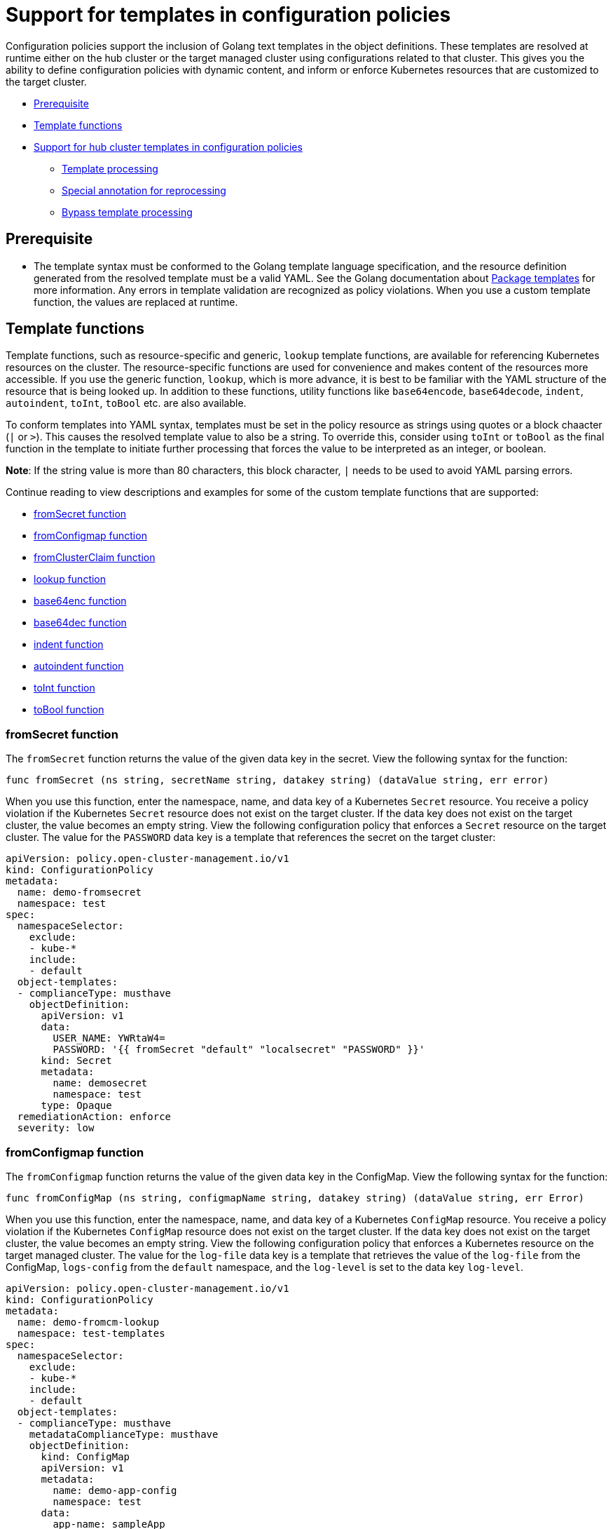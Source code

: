 [#support-templates-in-config-policies]
= Support for templates in configuration policies

Configuration policies support the inclusion of Golang text templates in the object definitions. These templates are resolved at runtime either on the hub cluster or the target managed cluster using configurations related to that cluster. This gives you the ability to define configuration policies with dynamic content, and inform or enforce Kubernetes resources that are customized to the target cluster.

* <<prerequisites-templatized,Prerequisite>>
* <<template-functions,Template functions>>
* <<hub-templates,Support for hub cluster templates in configuration policies>>
** <<template-processing,Template processing>>
** <<special-annotation-processing,Special annotation for reprocessing>>
** <<bypass-template-processing,Bypass template processing>>

[#prerequisites-templatized]
== Prerequisite

* The template syntax must be conformed to the Golang template language specification, and the resource definition generated from the resolved template must be a valid YAML. See the Golang documentation about https://golang.org/pkg/text/template/[Package templates] for more information. Any errors in template validation are recognized as policy violations. When you use a custom template function, the values are replaced at runtime.

[#template-functions]
== Template functions

Template functions, such as resource-specific and generic, `lookup` template functions, are available for referencing Kubernetes resources on the cluster. The resource-specific functions are used for convenience and makes content of the resources more accessible. If you use the generic function, `lookup`, which is more advance, it is best to be familiar with the YAML structure of the resource that is being looked up. In addition to these functions, utility functions like `base64encode`, `base64decode`, `indent`, `autoindent`, `toInt`, `toBool` etc. are also available.

To conform templates into YAML syntax, templates must be set in the policy resource as strings using quotes or a block chaacter (`|` or `>`). This causes the resolved template value to also be a string. To override this, consider using `toInt` or `toBool` as the final function in the template to initiate further processing that forces the value to be interpreted as an integer, or boolean.

*Note*: If the string value is more than 80 characters, this block character, `|` needs to be used to avoid YAML parsing errors.

Continue reading to view descriptions and examples for some of the custom template functions that are supported:

* <<fromsecret-func,fromSecret function>>
* <<fromConfigmap-func,fromConfigmap function>>
* <<fromclusterclaim-func,fromClusterClaim function>>
* <<lookup-func,lookup function>>
* <<base64enc-func,base64enc function>>
* <<base64dec-func,base64dec function>>
* <<indent-function,indent function>>
* <<autoindent-function,autoindent function>>
* <<toInt-function,toInt function>>
* <<toBool-function,toBool function>>

[#fromsecret-func]
=== fromSecret function

The `fromSecret` function returns the value of the given data key in the secret. View the following syntax for the function:

----
func fromSecret (ns string, secretName string, datakey string) (dataValue string, err error)
----

When you use this function, enter the namespace, name, and data key of a Kubernetes `Secret` resource. You receive a policy violation if the Kubernetes `Secret` resource does not exist on the target cluster. If the data key does not exist on the target cluster, the value becomes an empty string. View the following configuration policy that enforces a `Secret` resource on the target cluster. The value for the `PASSWORD` data key is a template that references the secret on the target cluster:

[source,yaml]
----
apiVersion: policy.open-cluster-management.io/v1
kind: ConfigurationPolicy
metadata:
  name: demo-fromsecret
  namespace: test
spec:
  namespaceSelector:
    exclude:
    - kube-*
    include:
    - default
  object-templates:
  - complianceType: musthave
    objectDefinition:
      apiVersion: v1
      data:
        USER_NAME: YWRtaW4=
        PASSWORD: '{{ fromSecret "default" "localsecret" "PASSWORD" }}'
      kind: Secret
      metadata:
        name: demosecret
        namespace: test
      type: Opaque
  remediationAction: enforce
  severity: low
----

[#fromConfigmap-func]
=== fromConfigmap function

The `fromConfigmap` function returns the value of the given data key in the ConfigMap. View the following syntax for the function:

----
func fromConfigMap (ns string, configmapName string, datakey string) (dataValue string, err Error)
----

When you use this function, enter the namespace, name, and data key of a Kubernetes `ConfigMap` resource. You receive a policy violation if the Kubernetes `ConfigMap` resource does not exist on the target cluster. If the data key does not exist on the target cluster, the value becomes an empty string. View the following configuration policy that enforces a Kubernetes resource on the target managed cluster. The value for the `log-file` data key is a template that retrieves the value of the `log-file` from the ConfigMap, `logs-config` from the `default` namespace, and the `log-level` is set to the data key `log-level`.

[source,yaml]
----
apiVersion: policy.open-cluster-management.io/v1
kind: ConfigurationPolicy
metadata:
  name: demo-fromcm-lookup
  namespace: test-templates
spec:
  namespaceSelector:
    exclude:
    - kube-*
    include:
    - default
  object-templates:
  - complianceType: musthave
    metadataComplianceType: musthave
    objectDefinition:
      kind: ConfigMap
      apiVersion: v1
      metadata:
        name: demo-app-config
        namespace: test
      data:
        app-name: sampleApp
        app-description: "this is a sample app"
        log-file: '{{ fromConfigMap "default" "logs-config" "log-file" }}'
        log-level: '{{ fromConfigMap "default" "logs-config" "log-level")}}'
  remediationAction: enforce
  severity: low
----

[#fromclusterclaim-func]
=== fromClusterClaim function

The `fromClusterClaim` function returns the value of the `Spec.Value` in the `ClusterClaim` resource. View the following syntax for the function:

----
func fromClusterClaim (clusterclaimName string) (value map[string]interface{}, err Error)
----

When you use the function, enter the name of a Kubernetes `ClusterClaim` resource. You receive a policy violation if the `ClusterClaim` resource does not exist. View the following example of the configuration policy that enforces a Kubernetes resource on the target managed cluster. The value for the `platform` data key is a template that retrieves the value of the `platform.open-cluster-management.io` cluster claim. Similarly, it retrieves values for `product` and `version` from the `ClusterClaim`:

[source,yaml]
----
apiVersion: policy.open-cluster-management.io/v1
kind: ConfigurationPolicy
metadata:
  name: demo-clusterclaims
  namespace: default
spec:
  namespaceSelector:
    exclude:
    - kube-*
    include:
    - default
  object-templates:
  - complianceType: musthave
    metadataComplianceType: musthave
    objectDefinition:
      kind: ConfigMap
      apiVersion: v1
      metadata:
        name: sample-app-config
        namespace: default
      data:
        # Configuration values can be set as key-value properties
        platform: '{{ fromClusterClaim "platform.open-cluster-management.io" }}'
        product: '{{ fromClusterClaim "product.open-cluster-management.io" }}'
        version: '{{ fromClusterClaim "version.openshift.io" }}'
  remediationAction: enforce
  severity: low
----

[#lookup-func]
=== lookup function

The `lookup` function returns the Kubernetes resource as a JSON compatible map. View the following syntax for the function:

----
func lookup (apiversion string, kind string, namespace string, name string) (value string, err Error)
----

When you use the function, enter the API version, kind, namespace, and name of the Kubernetes resource. View the following example of the configuration policy that enforces a Kubernetes resource on the target managed cluster. The value for the `metrics-url` data key is a template that retrieves the `v1/Service` Kubernetes resource `metrics` from the `default` namespace, and is set to the value of the `Spec.ClusterIP` in the queried resource:

[source,yaml]
----
apiVersion: policy.open-cluster-management.io/v1
kind: ConfigurationPolicy
metadata:
  name: demo-lookup
  namespace: test-templates
spec:
  namespaceSelector:
    exclude:
    - kube-*
    include:
    - default
  object-templates:
  - complianceType: musthave
    metadataComplianceType: musthave
    objectDefinition:
      kind: ConfigMap
      apiVersion: v1
      metadata:
        name: demo-app-config
        namespace: test
      data:
        # Configuration values can be set as key-value properties
        app-name: sampleApp
        app-description: "this is a sample app"
        metrics-url: |
          http://{{ (lookup "v1" "Service" "default" "metrics").spec.clusterIP }}:8080
  remediationAction: enforce
  severity: low
----

[#base64enc-func]
=== base64enc function

The `base64enc` function returns a `base64` encoded value of the input `data string`. View the following syntax for the function:

----
func base64enc (data string) (enc-data string)
----

When you use the function, enter a string value. View the following example of the configuration policy that uses the `base64enc` function:

[source,yaml]
----
apiVersion: policy.open-cluster-management.io/v1
kind: ConfigurationPolicy
metadata:
  name: demo-fromsecret
  namespace: test
spec:
  namespaceSelector:
    exclude:
    - kube-*
    include:
    - default
  object-templates:
  - complianceType: musthave
    metadataComplianceType: musthave
    objectDefinition:
    ...
    data:
      USER_NAME: '{{ fromConfigMap "default" "myconfigmap" "admin-user" | base64enc }}'
----

[#base64dec-func]
=== base64dec function

The `base64dec` function returns a `base64` decoded value of the input `enc-data string`. View the following syntax for the function:

----
func base64dec (enc-data string) (data string)
----

When you use this function, enter a string value. View the following example of the configuration policy that uses the `base64dec` function:

[source,yaml]
----
apiVersion: policy.open-cluster-management.io/v1
kind: ConfigurationPolicy
metadata:
  name: demo-fromsecret
  namespace: test
spec:
  namespaceSelector:
    exclude:
    - kube-*
    include:
    - default
  object-templates:
  - complianceType: musthave
    metadataComplianceType: musthave
    objectDefinition:
    ...
    data:
      app-name: |
         "{{ ( lookup "v1"  "Secret" "testns" "mytestsecret") .data.appname ) | base64dec }}"
----

[#indent-function]
=== indent function

The `indent` function returns the padded `data string`. View the following syntax for the function:

----
func indent (spaces  int,  data string) (padded-data string)
----

When you use the function, enter a data string with the specific number of spaces. View the following example of the configuration policy that uses the `indent` function:

[source,yaml]
----
apiVersion: policy.open-cluster-management.io/v1
kind: ConfigurationPolicy
metadata:
  name: demo-fromsecret
  namespace: test
spec:
  namespaceSelector:
    exclude:
    - kube-*
    include:
    - default
  object-templates:
  - complianceType: musthave
    metadataComplianceType: musthave
    objectDefinition:
    ...
    data:
      Ca-cert:  |
        {{ ( index ( lookup "v1" "Secret" "default" "mycert-tls"  ).data  "ca.pem"  ) |  base64dec | indent 4  }}
----

[#autoindent-function]
=== autoindent function

The `autoindent` function acts like the `indent` function that automatically determines the number of leading spaces based on the number of spaces before the template. View the following example of the configuration policy that uses the `autoindent` function:

[source,yaml]
----
apiVersion: policy.open-cluster-management.io/v1
kind: ConfigurationPolicy
metadata:
  name: demo-fromsecret
  namespace: test
spec:
  namespaceSelector:
    exclude:
    - kube-*
    include:
    - default
  object-templates:
  - complianceType: musthave
    metadataComplianceType: musthave
    objectDefinition:
    ...
    data:
      Ca-cert:  |
        {{ ( index ( lookup "v1" "Secret" "default" "mycert-tls"  ).data  "ca.pem"  ) |  base64dec | autoindent }}
----

[#toInt-function]
=== toInt function

The `toInt` function casts and returns the integer value of the input value. Also, when this is the last function in the template, there is further processing of the source content. This is to ensure that the value is interpreted as an integer by the YAML. View the following syntax for the function:

----
func toInt (input interface{}) (output int)
----

When you use the function, enter the data that needs to be casted as an integer. View the following example of the configuration policy that uses the `toInt` function:


[source,yaml]
----
apiVersion: policy.open-cluster-management.io/v1
kind: ConfigurationPolicy
metadata:
  name: demo-template-function
  namespace: test
spec:
  namespaceSelector:
    exclude:
    - kube-*
    include:
    - default
  object-templates:
  - complianceType: musthave
    metadataComplianceType: musthave
    objectDefinition:
    ...
    spec:
      vlanid:  |
        {{ (fromConfigMap "site-config" "site1" "vlan")  | toInt }}
----

[#toBool-function]
=== toBool function

The `toBool` function converts the input string into a boolean, and returns the boolean. Also, when this is the last function in the template, there is further processing of the source content. This is to ensure that the value is interpreted as a boolean by the YAML. View the following syntax for the function:

----
func toBool (input string) (output bool)
----

When you use the function, enter the string data that needs to be converted to a boolean. View the following example of the configuration policy that uses the `toBool` function:

[source,yaml]
----
apiVersion: policy.open-cluster-management.io/v1
kind: ConfigurationPolicy
metadata:
  name: demo-template-function
  namespace: test
spec:
  namespaceSelector:
    exclude:
    - kube-*
    include:
    - default
  object-templates:
  - complianceType: musthave
    metadataComplianceType: musthave
    objectDefinition:
    ...
    spec:
      enabled:  |
        {{ (fromConfigMap "site-config" "site1" "enabled")  | toBool }}
----

[#hub-templates]
== Support for hub cluster templates in configuration policies

{product-title-short} also supports hub cluster templates to define configuration policies that are dynamically customized to the target cluster. This reduces the need to create separate policies for each target cluster or hardcode configuration values in the policy definitions. 

Hub cluster templates are based on Golang text template specifications, and the `{{hub … hub}}` delimiter indicates a hub cluster template in a configuration policy.

*Important:* If you use hub cluster templates to propagate secrets or other sensitive data, the sensitive data exists in the managed cluster namespace on the hub cluster and on the managed clusters where that policy is distributed. The template content is expanded in the policy, and policies are not encrypted by the {ocp-short} ETCD encryption support.

[#template-processing]
=== Template processing

A configuration policy definition can contain both hub cluster and managed cluster templates. Hub cluster templates are processed first on the hub cluster, then the policy definition with resolved hub cluster templates is propagated to the target clusters. On the managed cluster, the `ConfigurationPolicyController` processes any managed cluster templates in the policy definition and then enforces or verifies the fully resolved object definition.

[#special-annotation-processing]
=== Special annotation for reprocessing

Policies are processed on the hub cluster only upon creation or after an update. Therefore, hub cluster templates are only resolved to the data in the referenced resources upon policy creation or update. Any changes to the referenced resources are not automatically synced to the policies. 

A special annotation, `policy.open-cluster-management.io/trigger-update` can be used to indicate changes to the data referenced by the templates. Any change to the special annotation value initiates template processing, and the latest contents of the referenced resource are read and updated in the policy definition that is the propagator for processing on managed clusters. A typical way to use this annotation is to increment the value by one each time.

See the following table for a comparison of hub cluster and managed cluster templates:

.Comparison table of hub cluster and managed cluster
|===
| Templates | Hub cluster | Managed cluster 

| Syntax
| Golang text template specification
| Golang text template specification

| Delimiter
| {{hub … hub}}
| {{ … }}

| Functions
| A set of template functions that support dynamic access to Kubernetes resources and string manipulation. See <<template-functions,Template functions>> for more information. *Note*: The `fromSecret` template function is not available.
| A set of template functions support dynamic access to Kubernetes resources and string manipulation. See <<template-functions,Template functions>> for more information.

| Function output storage
| The output of template functions are stored in `Policy` resource objects in each applicable managed cluster namespace on the hub cluster, before it is synced to the managed cluster. This means that any sensitive results from template functions are readable by anyone with read access to the `Policy` resource objects on the hub cluster, and read access with `ConfigurationPolicy` resource objects on the managed clusters. Additionally, if link:https://docs.openshift.com/container-platform/4.9/security/encrypting-etcd.html[etcd encryption] is enabled, the `Policy` and `ConfigurationPolicy` resource objects are not encrypted. It is best to carefully consider this when using template functions that return sensitive output (e.g. from a secret).
| The output of template functions are not stored in policy related resource objects.

| Context
| A `.ManagedClusterName` variable is available, which at runtime, resolves to the name of the target cluster where the policy is propagated.
| No context variables

| Processing
| Processing occurs at runtime on the hub cluster during propagation of replicated policies to clusters. Policies and the hub cluster templates within the policies are processed on the hub cluster only when templates are created or updated.
| Processing occurs in the `ConfigurationPolicyController` on the managed cluster. Policies are processed periodically, which automatically updates the resolved object definition with data in the referenced resources.

| Access control
| You can only reference Kuberenetes resources that are in the same namespace as the `Policy` resource.
| You can reference any resource on the cluster.

| Processing errors
| Errors from the hub cluster templates are displayed as violations on the managed clusters the policy applies to.
| Errors from the managed cluster templates are displayed as violations on the specific target cluster where the violation occurred.
|===


[#bypass-template-processing]
=== Bypass template processing

You might create a policy that contains a template that is not intended to be processed by {product-title-short}. By default, {product-title-short} processses all templates. 

To bypass template processing for your hub cluster, you must change `{{ template content }}` to `{{ '{{ template content }}' }}`.

Alternatively, you can add the following annotation in the `ConfigurationPolicy` section of your `Policy`: `policy.open-cluster-management.io/disable-templates: "true"`. When this annotation is included, the previous workaround is not necessary. Template processing is bypassed for the `ConfigurationPolicy`.

